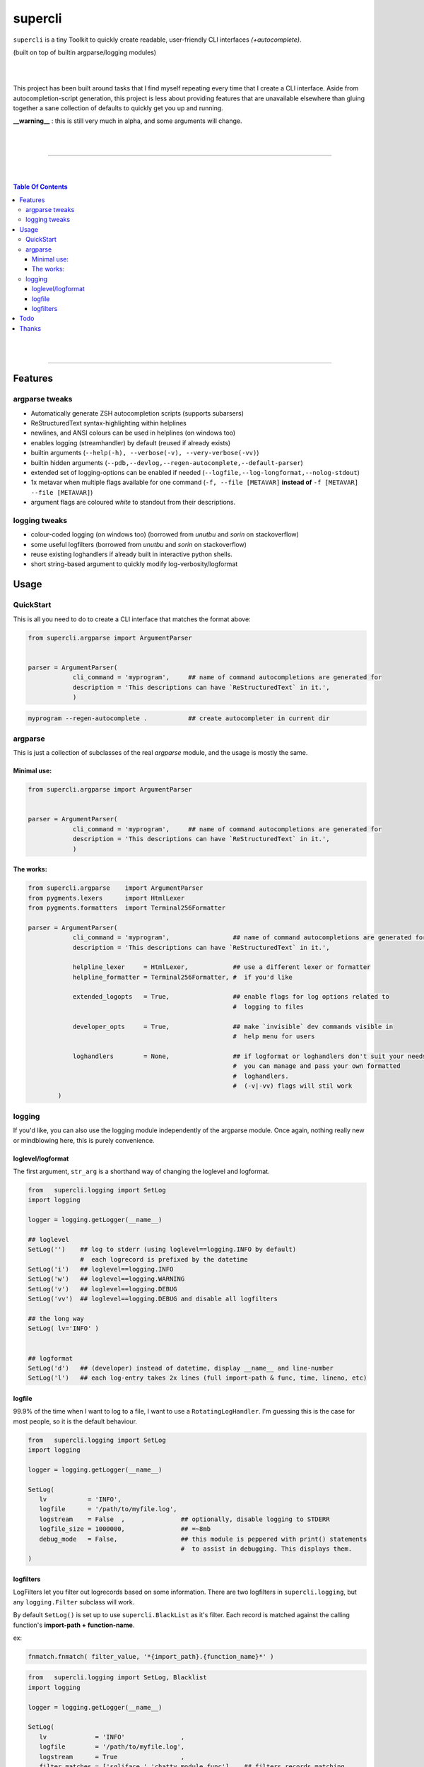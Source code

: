 supercli
========

``supercli`` is a tiny Toolkit to quickly create readable, user-friendly 
CLI interfaces *(+autocomplete)*. 

(built on top of builtin argparse/logging modules)

|
|

This project has been built around tasks that I find myself repeating
every time that I create a CLI interface. Aside from autocompletion-script 
generation, this project is less about providing features that are unavailable elsewhere
than gluing together a sane collection of defaults to quickly get you up and running.


**__warning__** : this is still very much in alpha, and some arguments will change.



|
|

.. image:: images/coloured_argparse.png
   :align: center



.. image:: images/coloured_logging.png
   :align: center



______________________________________________________________________________

|
|

.. contents:: Table Of Contents

|
|

______________________________________________________________________________



Features
--------

argparse tweaks
................
* Automatically generate ZSH autocompletion scripts (supports subarsers)
* ReStructuredText syntax-highlighting within helplines
* newlines, and ANSI colours can be used in helplines (on windows too)
* enables logging (streamhandler) by default (reused if already exists)
* builtin arguments (``--help(-h), --verbose(-v), --very-verbose(-vv)``)
* builtin hidden arguments (``--pdb,--devlog,--regen-autocomplete,--default-parser``)
* extended set of logging-options can be enabled if needed (``--logfile,--log-longformat,--nolog-stdout``)
* 1x metavar when multiple flags available for one command 
  (``-f, --file [METAVAR]``  **instead of** ``-f [METAVAR] --file [METAVAR]``)
* argument flags are coloured `white` to standout from their descriptions.

logging tweaks
...............

* colour-coded logging (on windows too) (borrowed from `unutbu` and `sorin` on stackoverflow)
* some useful logfilters (borrowed from `unutbu` and `sorin` on stackoverflow)
* reuse existing loghandlers if already built in interactive python shells.
* short string-based argument to quickly modify log-verbosity/logformat



Usage
------

QuickStart
..............

This is all you need to do to create a CLI interface that matches
the format above:

.. code-block:: python

   from supercli.argparse import ArgumentParser


   parser = ArgumentParser(
               cli_command = 'myprogram',     ## name of command autocompletions are generated for
               description = 'This descriptions can have `ReStructuredText` in it.',
               )


.. code-block:: bash

   myprogram --regen-autocomplete .           ## create autocompleter in current dir



argparse
........

This is just a collection of subclasses of the real `argparse` module,
and the usage is mostly the same.



Minimal use:
````````````
.. code-block:: python

   from supercli.argparse import ArgumentParser


   parser = ArgumentParser(
               cli_command = 'myprogram',     ## name of command autocompletions are generated for
               description = 'This descriptions can have `ReStructuredText` in it.',
               )



The works:
``````````

.. code-block:: python

   from supercli.argparse    import ArgumentParser
   from pygments.lexers      import HtmlLexer
   from pygments.formatters  import Terminal256Formatter

   parser = ArgumentParser(
               cli_command = 'myprogram',                 ## name of command autocompletions are generated for
               description = 'This descriptions can have `ReStructuredText` in it.',

               helpline_lexer     = HtmlLexer,            ## use a different lexer or formatter
               helpline_formatter = Terminal256Formatter, #  if you'd like

               extended_logopts   = True,                 ## enable flags for log options related to 
                                                          #  logging to files

               developer_opts     = True,                 ## make `invisible` dev commands visible in 
                                                          #  help menu for users

               loghandlers        = None,                 ## if logformat or loghandlers don't suit your needs
                                                          #  you can manage and pass your own formatted 
                                                          #  loghandlers.
                                                          #  (-v|-vv) flags will stil work
           )



logging
.......

If you'd like, you can also use the logging module independently of
the argparse module. Once again, nothing really new or mindblowing here, 
this is purely convenience.


loglevel/logformat
``````````````````
The first argument, ``str_arg`` is a shorthand way of changing the loglevel
and logformat.

.. code-block:: python

   from   supercli.logging import SetLog
   import logging

   logger = logging.getLogger(__name__)

   ## loglevel
   SetLog('')    ## log to stderr (using loglevel==logging.INFO by default)
                 #  each logrecord is prefixed by the datetime
   SetLog('i')   ## loglevel==logging.INFO
   SetLog('w')   ## loglevel==logging.WARNING
   SetLog('v')   ## loglevel==logging.DEBUG
   SetLog('vv')  ## loglevel==logging.DEBUG and disable all logfilters

   ## the long way
   SetLog( lv='INFO' )


   ## logformat
   SetLog('d')   ## (developer) instead of datetime, display __name__ and line-number
   SetLog('l')   ## each log-entry takes 2x lines (full import-path & func, time, lineno, etc)



logfile
```````
99.9% of the time when I want to log to a file, I want to use a ``RotatingLogHandler``.
I'm guessing this is the case for most people, so it is the default behaviour.


.. code-block:: python

   from   supercli.logging import SetLog
   import logging

   logger = logging.getLogger(__name__)

   SetLog( 
      lv           = 'INFO',
      logfile      = '/path/to/myfile.log',
      logstream    = False  ,               ## optionally, disable logging to STDERR
      logfile_size = 1000000,               ## =~8mb
      debug_mode   = False,                 ## this module is peppered with print() statements
                                            #  to assist in debugging. This displays them.
   )


logfilters
``````````

LogFilters let you filter out logrecords based on some information.
There are two logfilters in ``supercli.logging``, but any ``logging.Filter``
subclass will work.

By default ``SetLog()`` is set up to use ``supercli.BlackList`` as it's filter.
Each record is matched against the calling function's **import-path + function-name**.

ex:

.. code-block:: python

   fnmatch.fnmatch( filter_value, '*{import_path}.{function_name}*' )


.. code-block:: python

   from   supercli.logging import SetLog, Blacklist
   import logging

   logger = logging.getLogger(__name__)

   SetLog(
      lv             = 'INFO'               ,
      logfile        = '/path/to/myfile.log',
      logstream      = True                 ,
      filter_matches = ['sqliface.','chatty.module.func'],   ## filters records matching  
                                                             #   '*sqliface.*', 
                                                             #   '*chatty.module.func*' 

      filter_type    = Blacklist,                            ## BlackList is the default
   )






Todo
----

* tests
* bash autocompletion scripts
* (zsh) completion types (_file,_netwkiface,...)
* needs more flexible handling of ackward environments like maya.
  (I'm assuming all autodesk products have their own loghandlers for
  script-editors and the like)
* make logging.WhiteList work like Blacklist works.
* WhiteList and BlackList need to be able to be used together



Thanks
-------

* `colorama` authors for filling cmd.exe with colourful text, instead of the room with colourful language.
* stackoverflow users `unutbu` and `sorin` for windows-colour/logfilter solutions.



